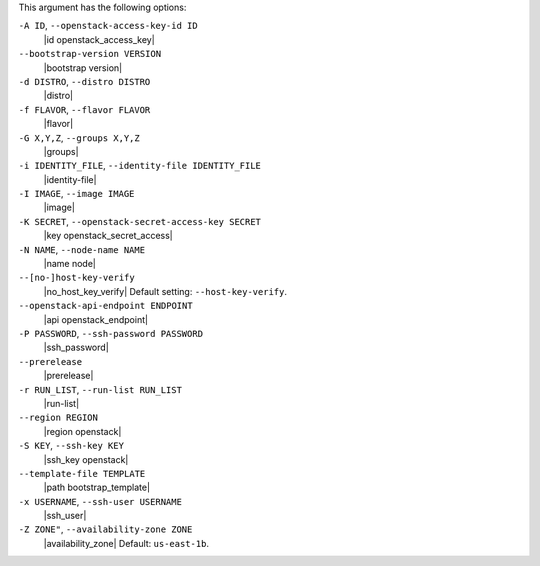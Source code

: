 .. The contents of this file are included in multiple topics.
.. This file describes a command or a sub-command for Knife.
.. This file should not be changed in a way that hinders its ability to appear in multiple documentation sets.


This argument has the following options:

``-A ID``, ``--openstack-access-key-id ID``
   |id openstack_access_key|

``--bootstrap-version VERSION``
   |bootstrap version|

``-d DISTRO``, ``--distro DISTRO``
   |distro|

``-f FLAVOR``, ``--flavor FLAVOR``
   |flavor|

``-G X,Y,Z``, ``--groups X,Y,Z``
   |groups|

``-i IDENTITY_FILE``, ``--identity-file IDENTITY_FILE``
   |identity-file|

``-I IMAGE``, ``--image IMAGE``
   |image|

``-K SECRET``, ``--openstack-secret-access-key SECRET``
   |key openstack_secret_access|

``-N NAME``, ``--node-name NAME``
   |name node|

``--[no-]host-key-verify``
   |no_host_key_verify| Default setting: ``--host-key-verify``.

``--openstack-api-endpoint ENDPOINT``
   |api openstack_endpoint|

``-P PASSWORD``, ``--ssh-password PASSWORD``
   |ssh_password|

``--prerelease``
   |prerelease|

``-r RUN_LIST``, ``--run-list RUN_LIST``
   |run-list|

``--region REGION``
   |region openstack|

``-S KEY``, ``--ssh-key KEY``
   |ssh_key openstack|

``--template-file TEMPLATE``
   |path bootstrap_template|

``-x USERNAME``, ``--ssh-user USERNAME``
   |ssh_user|

``-Z ZONE"``, ``--availability-zone ZONE``
   |availability_zone| Default: ``us-east-1b``.


